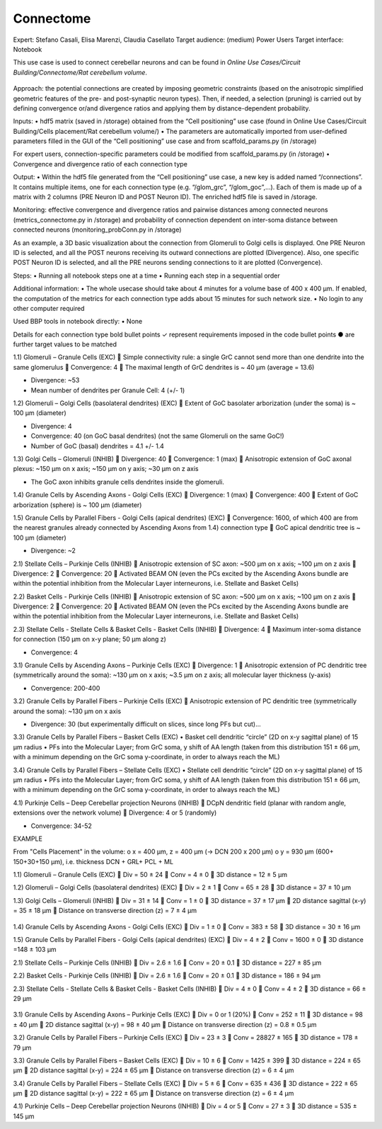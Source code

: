 ##########
Connectome
##########

Expert: Stefano Casali, Elisa Marenzi, Claudia Casellato
Target audience: (medium) Power Users 
Target interface: Notebook 

This use case is used to connect cerebellar neurons and can be found in *Online Use Cases/Circuit Building/Connectome/Rat cerebellum volume*.

     .. image:: images/schema.tif
        :width: 373px

     .. image:: images/cerebellum.tif
        :width: 743px

     .. image:: images/connectome_flow_chart.tif
        :width: 1614px

Approach: the potential connections are created by imposing geometric constraints (based on the anisotropic simplified geometric features of the pre- and post-synaptic neuron types). Then, if needed, a selection (pruning) is carried out by defining convergence or/and divergence ratios and applying them by distance-dependent probability.

Inputs: 
•	hdf5 matrix (saved in /storage) obtained from the “Cell positioning” use case (found in Online Use Cases/Circuit Building/Cells placement/Rat cerebellum volume/)
•	The parameters are automatically imported from user-defined parameters filled in the GUI of the “Cell positioning” use case and from scaffold_params.py (in /storage)

For expert users, connection-specific parameters could be modified from scaffold_params.py (in /storage)
•	Convergence and divergence ratio of each connection type

Output: 
•	Within the hdf5 file generated from the “Cell positioning” use case, a new key is added named “/connections”. It contains multiple items, one for each connection type (e.g. “/glom_grc”, “/glom_goc”,…). Each of them is made up of a matrix with 2 columns (PRE Neuron ID and POST Neuron ID). The enriched hdf5 file is saved in /storage.

Monitoring: effective convergence and divergence ratios and pairwise distances among connected neurons (metrics_connectome.py in /storage) and probability of connection dependent on inter-soma distance between connected neurons (monitoring_probConn.py in /storage)

As an example, a 3D basic visualization about the connection from Glomeruli to Golgi cells is displayed. One PRE Neuron ID is selected, and all the POST neurons receiving its outward connections are plotted (Divergence). Also, one specific POST Neuron ID is selected, and all the PRE neurons sending connections to it are plotted (Convergence).

Steps:
•	Running all notebook steps one at a time 
•	Running each step in a sequential order

Additional information:
•	The whole usecase should take about 4 minutes for a volume base of 400 x 400 µm. If enabled, the computation of the metrics for each connection type adds about 15 minutes for such network size.
•	No login to any other computer required

Used BBP tools in notebook directly:
•	None



Details for each connection type 
bold bullet points ✓ represent requirements imposed in the code 
bullet points ● are further target values to be matched


1.1) Glomeruli – Granule Cells (EXC)
	Simple connectivity rule: a single GrC cannot send more than one dendrite into the same glomerulus 
	Convergence: 4
	The maximal length of GrC dendrites is ~ 40 µm (average = 13.6)

•	Divergence: ~53
•	Mean number of dendrites per Granule Cell: 4 (+/- 1)


1.2) Glomeruli – Golgi Cells (basolateral dendrites) (EXC)
	Extent of GoC basolater arborization (under the soma) is ~ 100 µm (diameter) 

•	Divergence: 4
•	Convergence: 40 (on GoC basal dendrites) (not the same Glomeruli on the same GoC!)
•	Number of GoC (basal) dendrites = 4.1 +/- 1.4


1.3) Golgi Cells – Glomeruli (INHIB)
	Divergence: 40
	Convergence: 1 (max)
	Anisotropic extension of GoC axonal plexus: ~150 µm on x axis; ~150 µm on y axis; ~30 µm on z axis

•	The GoC axon inhibits granule cells dendrites inside the glomeruli.


1.4) Granule Cells by Ascending Axons - Golgi Cells (EXC)
	Divergence: 1 (max)
	Convergence: 400
	Extent of GoC arborization (sphere) is ~ 100 µm (diameter) 


1.5) Granule Cells by Parallel Fibers - Golgi Cells (apical dendrites) (EXC)
	Convergence: 1600, of which 400 are from the nearest granules already connected by Ascending Axons from 1.4) connection type
	GoC apical dendritic tree is ~ 100 µm (diameter) 

•	Divergence: ~2


2.1) Stellate Cells – Purkinje Cells (INHIB)
	Anisotropic extension of SC axon: ~500 µm on x axis; ~100 µm on z axis
	Divergence: 2
	Convergence: 20
	Activated BEAM ON (even the PCs excited by the Ascending Axons bundle are within the potential inhibition from the Molecular Layer interneurons, i.e. Stellate and Basket Cells)


2.2) Basket Cells - Purkinje Cells (INHIB)
	Anisotropic extension of SC axon: ~500 µm on x axis; ~100 µm on z axis
	Divergence: 2
	Convergence: 20
	Activated BEAM ON (even the PCs excited by the Ascending Axons bundle are within the potential inhibition from the Molecular Layer interneurons, i.e. Stellate and Basket Cells)


2.3) Stellate Cells - Stellate Cells   &  Basket Cells - Basket Cells  (INHIB)
	Divergence: 4
	Maximum inter-soma distance for connection (150 µm on x-y plane; 50 µm along z)

•	Convergence: 4


3.1) Granule Cells by Ascending Axons – Purkinje Cells (EXC)
	Divergence: 1
	Anisotropic extension of PC dendritic tree (symmetrically around the soma): ~130 µm on x axis; ~3.5 µm on z axis; all molecular layer thickness (y-axis)

•	Convergence: 200-400


3.2) Granule Cells by Parallel Fibers – Purkinje Cells (EXC)
	Anisotropic extension of PC dendritic tree (symmetrically around the soma): ~130 µm on x axis

•	Divergence: 30 (but experimentally difficult on slices, since long PFs but cut)…


3.3) Granule Cells by Parallel Fibers – Basket Cells (EXC)
•	Basket cell dendritic “circle” (2D on x-y sagittal plane) of 15 µm radius
•	PFs into the Molecular Layer; from GrC soma, y shift of AA length (taken from this distribution 151 ± 66 µm, with a minimum depending on the GrC soma y-coordinate, in order to always reach the ML)


3.4) Granule Cells by Parallel Fibers – Stellate Cells (EXC)
•	Stellate cell dendritic “circle” (2D on x-y sagittal plane) of 15 µm radius
•	PFs into the Molecular Layer; from GrC soma, y shift of AA length (taken from this distribution 151 ± 66 µm, with a minimum depending on the GrC soma y-coordinate, in order to always reach the ML)


4.1) Purkinje Cells – Deep Cerebellar projection Neurons (INHIB)
	DCpN dendritic field (planar with random angle, extensions over the network volume)
	Divergence: 4 or 5 (randomly)

•	Convergence: 34-52


EXAMPLE

From "Cells Placement" in the volume:
o	x = 400 µm, z = 400 µm (→ DCN  200 x 200 µm)
o	y = 930 µm (600+ 150+30+150  µm), i.e. thickness DCN + GRL+ PCL + ML

1.1) Glomeruli – Granule Cells (EXC)
	Div = 50 ± 24
	Conv = 4 ± 0
	3D distance = 12 ± 5 µm

1.2) Glomeruli – Golgi Cells (basolateral dendrites) (EXC)  
	Div = 2 ± 1
	Conv = 65 ± 28
	3D distance = 37 ± 10 µm

1.3) Golgi Cells – Glomeruli (INHIB)
	Div = 31 ± 14
	Conv = 1 ± 0
	3D distance = 37 ± 17 µm
	2D distance sagittal (x-y) = 35 ± 18 µm
	Distance on transverse direction (z) = 7 ± 4 µm

     .. image:: images/distances_tot1.tif
        :width: 405px

     .. image:: images/distances_conns1.tif
        :width: 399px

     .. image:: images/ratio1.tif
        :width: 389px


1.4) Granule Cells by Ascending Axons - Golgi Cells (EXC)
	Div = 1 ± 0
	Conv = 383 ± 58
	3D distance = 30 ± 16 µm

1.5) Granule Cells by Parallel Fibers - Golgi Cells (apical dendrites) (EXC)
	Div = 4 ± 2
	Conv = 1600 ± 0
	3D distance =148 ± 103 µm

2.1) Stellate Cells – Purkinje Cells (INHIB)
	Div = 2.6 ± 1.6
	Conv = 20 ± 0.1
	3D distance = 227 ± 85 µm

2.2) Basket Cells - Purkinje Cells (INHIB)
	Div = 2.6 ± 1.6
	Conv = 20 ± 0.1
	3D distance = 186 ± 94 µm

2.3) Stellate Cells - Stellate Cells   &  Basket Cells - Basket Cells  (INHIB)
	Div = 4 ± 0
	Conv = 4 ± 2
	3D distance = 66 ± 29 µm

     .. image:: images/distances_tot2.tif
        :width: 398px

     .. image:: images/distances_conns2.tif
        :width: 392px

     .. image:: images/ratio2.tif
        :width: 395px


3.1) Granule Cells by Ascending Axons – Purkinje Cells (EXC)
	Div = 0 or 1 (20%)
	Conv = 252 ± 11  
	3D distance = 98 ± 40 µm
	2D distance sagittal (x-y) = 98 ± 40 µm
	Distance on transverse direction (z) = 0.8 ± 0.5 µm

3.2) Granule Cells by Parallel Fibers – Purkinje Cells (EXC)  
	Div = 23 ± 3
	Conv = 28827 ± 165
	3D distance = 178 ± 79 µm

3.3) Granule Cells by Parallel Fibers – Basket Cells (EXC)
	Div = 10 ± 6
	Conv = 1425 ± 399
	3D distance = 224 ± 65 µm
	2D distance sagittal (x-y) = 224 ± 65 µm 
	Distance on transverse direction (z) = 6 ± 4 µm

3.4) Granule Cells by Parallel Fibers – Stellate Cells (EXC)
	Div = 5 ± 6
	Conv = 635 ± 436
	3D distance = 222 ± 65 µm
	2D distance sagittal (x-y) = 222 ± 65 µm 
	Distance on transverse direction (z) = 6 ± 4 µm

4.1) Purkinje Cells – Deep Cerebellar projection Neurons (INHIB)
	Div = 4 or 5
	Conv = 27 ± 3
	3D distance = 535 ± 145 µm